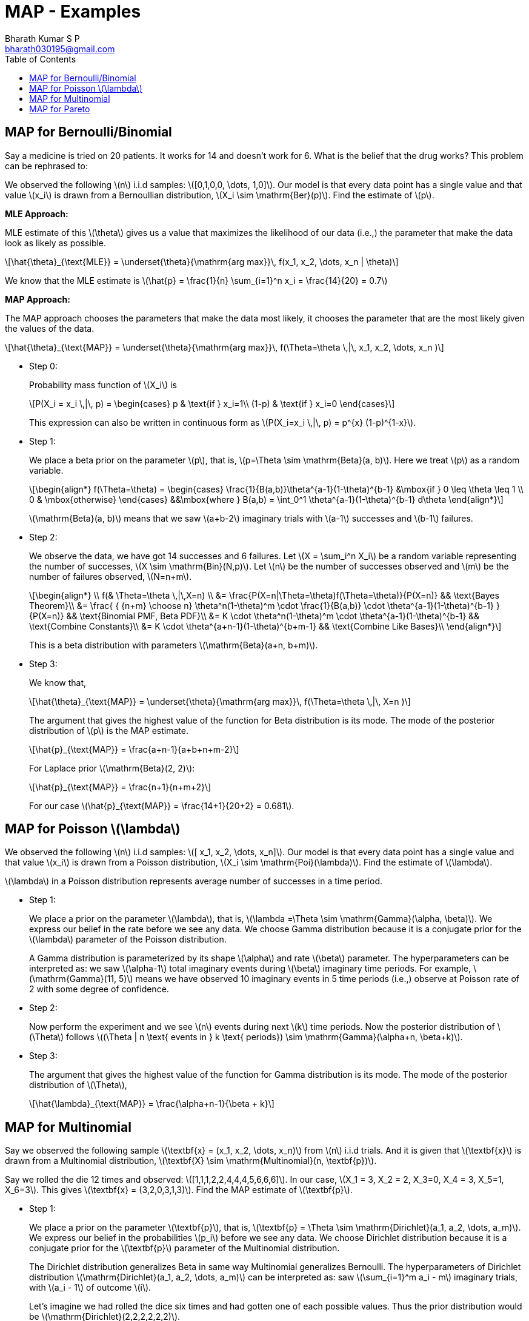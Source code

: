 = MAP - Examples =
:doctype: book
:author: Bharath Kumar S P
:email: bharath030195@gmail.com
:stem: latexmath
:eqnums:
:toc:

== MAP for Bernoulli/Binomial ==
Say a medicine is tried on 20 patients. It works for 14 and doesn't work for 6. What is the belief that the drug works? This problem can be rephrased to:

We observed the following stem:[n] i.i.d samples: stem:[[0,1,0,0, \dots, 1,0\]]. Our model is that every data point has a single value and that value stem:[x_i] is drawn from a Bernoullian distribution, stem:[X_i \sim \mathrm{Ber}(p)]. Find the estimate of stem:[p].

*MLE Approach:*

MLE estimate of this stem:[\theta] gives us a value that maximizes the likelihood of our data (i.e.,) the parameter that make the data look as likely as possible.

[stem]
++++
\hat{\theta}_{\text{MLE}} = \underset{\theta}{\mathrm{arg max}}\, f(x_1, x_2, \dots, x_n | \theta)
++++

We know that the MLE estimate is stem:[\hat{p} = \frac{1}{n} \sum_{i=1}^n x_i = \frac{14}{20} = 0.7]

*MAP Approach:*

The MAP approach chooses the parameters that make the data most likely, it chooses the parameter that are the most likely given the values of the data.

[stem]
++++
\hat{\theta}_{\text{MAP}} = \underset{\theta}{\mathrm{arg max}}\, f(\Theta=\theta \,|\, x_1, x_2, \dots, x_n )
++++

* Step 0:
+
Probability mass function of stem:[X_i] is 
+
[stem]
++++
P(X_i = x_i \,|\, p) = \begin{cases}
p & \text{if } x_i=1\\
(1-p) & \text{if } x_i=0
\end{cases}
++++
+
This expression can also be written in continuous form as stem:[P(X_i=x_i \,|\, p) = p^{x} (1-p)^{1-x}].

* Step 1:
+
We place a beta prior on the parameter stem:[p], that is, stem:[p=\Theta \sim \mathrm{Beta}(a, b)]. Here we treat stem:[p] as a random variable.
+
[stem]
++++
\begin{align*}
    f(\Theta=\theta) =
    \begin{cases}
    \frac{1}{B(a,b)}\theta^{a-1}(1-\theta)^{b-1} &\mbox{if } 0 \leq \theta \leq 1 \\
    0 & \mbox{otherwise}
    \end{cases}
   &&\mbox{where } B(a,b) =  \int_0^1 \theta^{a-1}(1-\theta)^{b-1} d\theta
\end{align*}
++++
+
stem:[\mathrm{Beta}(a, b)] means that we saw stem:[a+b-2] imaginary trials with stem:[a-1] successes and stem:[b-1] failures.

* Step 2:
+
We observe the data, we have got 14 successes and 6 failures. Let stem:[X = \sum_i^n X_i] be a random variable representing the number of successes, stem:[X \sim \mathrm{Bin}(N,p)]. Let stem:[n] be the number of successes observed and stem:[m] be the number of failures observed, stem:[N=n+m]. 
+
[stem]
++++
\begin{align*}
\\
    f(& \Theta=\theta \,|\,X=n) \\
&=  \frac{P(X=n|\Theta=\theta)f(\Theta=\theta)}{P(X=n)} && \text{Bayes Theorem}\\
&= \frac{ { {n+m} \choose n} \theta^n(1-\theta)^m \cdot \frac{1}{B(a,b)} \cdot \theta^{a-1}(1-\theta)^{b-1} } {P(X=n)} && \text{Binomial PMF, Beta PDF}\\
&= K \cdot \theta^n(1-\theta)^m \cdot  \theta^{a-1}(1-\theta)^{b-1} && \text{Combine Constants}\\
&= K \cdot \theta^{a+n-1}(1-\theta)^{b+m-1} && \text{Combine Like Bases}\\
\end{align*}
++++
+
This is a beta distribution with parameters stem:[\mathrm{Beta}(a+n, b+m)].

* Step 3:
+
We know that,
+
[stem]
++++
\hat{\theta}_{\text{MAP}} = \underset{\theta}{\mathrm{arg max}}\, f(\Theta=\theta \,|\, X=n )
++++
+
The argument that gives the highest value of the function for Beta distribution is its mode. The mode of the posterior distribution of stem:[p] is the MAP estimate.
+
[stem]
++++
\hat{p}_{\text{MAP}} = \frac{a+n-1}{a+b+n+m-2}
++++
+
For Laplace prior stem:[\mathrm{Beta}(2, 2)]:
+
[stem]
++++
\hat{p}_{\text{MAP}} = \frac{n+1}{n+m+2}
++++
+
For our case stem:[\hat{p}_{\text{MAP}} = \frac{14+1}{20+2} = 0.681].

== MAP for Poisson stem:[\lambda] ==
We observed the following stem:[n] i.i.d samples: stem:[[ x_1, x_2, \dots, x_n\]]. Our model is that every data point has a single value and that value stem:[x_i] is drawn from a Poisson distribution, stem:[X_i \sim \mathrm{Poi}(\lambda)]. Find the estimate of stem:[\lambda].

stem:[\lambda] in a Poisson distribution represents average number of successes in a time period.

* Step 1:
+
We place a prior on the parameter stem:[\lambda], that is, stem:[\lambda =\Theta \sim \mathrm{Gamma}(\alpha, \beta)]. We express our belief in the rate before we see any data. We choose Gamma distribution because it is a conjugate prior for the stem:[\lambda] parameter of the Poisson distribution. 
+
A Gamma distribution is parameterized by its shape stem:[\alpha] and rate stem:[\beta] parameter. The hyperparameters can be interpreted as: we saw stem:[\alpha-1] total imaginary events during stem:[\beta] imaginary time periods. For example, stem:[\mathrm{Gamma}(11, 5)] means we have observed 10 imaginary events in 5 time periods (i.e.,) observe at Poisson rate of 2 with some degree of confidence.

* Step 2:
+
Now perform the experiment and we see stem:[n] events during next stem:[k] time periods. Now the posterior distribution of stem:[\Theta] follows stem:[(\Theta | n \text{ events in } k \text{ periods}) \sim \mathrm{Gamma}(\alpha+n, \beta+k)].

* Step 3:
+
The argument that gives the highest value of the function for Gamma distribution is its mode. The mode of the posterior distribution of stem:[\Theta],
+
[stem]
++++
\hat{\lambda}_{\text{MAP}} = \frac{\alpha+n-1}{\beta + k}
++++

== MAP for Multinomial ==
Say we observed the following sample stem:[\textbf{x} = (x_1, x_2, \dots, x_n)] from stem:[n] i.i.d trials. And it is given that stem:[\textbf{x}] is drawn from a Multinomial distribution, stem:[\textbf{X} \sim \mathrm{Multinomial}(n, \textbf{p})].

Say we rolled the die 12 times and observed: stem:[[1,1,1,2,2,4,4,4,5,6,6,6\]]. In our case, stem:[X_1 = 3, X_2 = 2, X_3=0, X_4 = 3, X_5=1, X_6=3]. This gives stem:[\textbf{x} = (3,2,0,3,1,3)]. Find the MAP estimate of stem:[\textbf{p}].

* Step 1:
+
We place a prior on the parameter stem:[\textbf{p}], that is, stem:[\textbf{p} = \Theta \sim \mathrm{Dirichlet}(a_1, a_2, \dots, a_m)]. We express our belief in the probabilities stem:[p_i] before we see any data. We choose Dirichlet distribution because it is a conjugate prior for the stem:[\textbf{p}] parameter of the Multinomial distribution.
+
The Dirichlet distribution generalizes Beta in same way Multinomial generalizes Bernoulli. The hyperparameters of Dirichlet distribution stem:[\mathrm{Dirichlet}(a_1, a_2, \dots, a_m)]  can be interpreted as: saw stem:[\sum_{i=1}^m a_i - m] imaginary trials, with stem:[a_i - 1] of outcome stem:[i].
+
Let's imagine we had rolled the dice six times and had gotten one of each possible values. Thus the prior distribution would be stem:[\mathrm{Dirichlet}(2,2,2,2,2,2)].

* Step 2:
+
Now perform the experiment and we observe stem:[n_1 + n_2 + \dots + n_m] new trials, with stem:[n_i] of outcome stem:[i]. Now the posterior distribution of stem:[\textbf{p}] follows stem:[(\textbf{p} | D) \sim \mathrm{Dirichlet}(a_1 + n_1, a_1 + n_1, \dots, a_m + n_m)].
+
Using a prior which represents one imagined observation of each outcome is called "Laplace smoothing" and it guarantees that none of our probabilities are 0 or 1.

* Step 3:
+
The argument that gives the highest value of the function for Dirichlet distribution is its mode. The mode of the posterior distribution of stem:[\Theta],
+
[stem]
++++
\hat{\textbf{p}}_{\text{MAP}} = \frac{a_i + n_i -1}{ \left(\sum_{i=1}^m a_i \right) + \left( \sum_{i=1}^m n_i \right) - m}
++++
+
When we use the Laplace prior stem:[\mathrm{Dirichlet}(2, 2, \dots, 2)], this turns out to be:
+
[stem]
++++
\hat{\textbf{p}}_{\text{MAP}} = \frac{n_i +1}{ \left( \sum_{i=1}^m n_i \right) + m}
++++
+
In our case, stem:[X_1 = 3, X_2 = 2, X_3=0, X_4 = 3, X_5=1, X_6=3]. So our posterior distribution is stem:[\mathrm{Dirichlet}(5,4,2,5,3,5)].
+
[stem]
++++
\hat{p}_1 = \frac{2 + 3 -1}{12 + 12 - 6} = \frac{4}{18} = 0.22
++++
+
Similarly, we can calculate for other stem:[\hat{p}_i]. It turns out to be:
+
[stem]
++++
\hat{p}_2 = \frac{3}{18}; \hat{p}_3 = \frac{1}{18}; \hat{p}_4 = \frac{4}{18}; \hat{p}_5 = \frac{2}{18}; \hat{p}_6 = \frac{4}{18}
++++

== MAP for Pareto ==
Can we learn the parameter from the data?

[source,python]
----
observations = [1.677, 3.812, 1.463, 2.641, 1.256, 1.678, 1.157, 1.146, 1.323, 1.029, 1.238, 1.018, 1.171, 1.123, 1.074, 1.652, 1.873, 1.314, 1.309, 3.325, 1.045, 2.271, 1.305, 1.277, 1.114, 1.391, 3.728, 1.405, 1.054, 2.789, 1.019, 1.218, 1.033, 1.362, 1.058, 2.037, 1.171, 1.457, 1.518, 1.117, 1.153, 2.257, 1.022, 1.839, 1.706, 1.139, 1.501, 1.238, 2.53, 1.414, 1.064, 1.097, 1.261, 1.784, 1.196, 1.169, 2.101, 1.132, 1.193, 1.239, 1.518, 2.764, 1.053, 1.267, 1.015, 1.789, 1.099, 1.25, 1.253, 1.418, 1.494, 1.015, 1.459, 2.175, 2.044, 1.551, 4.095, 1.396, 1.262, 1.351, 1.121, 1.196, 1.391, 1.305, 1.141, 1.157, 1.155, 1.103, 1.048, 1.918, 1.889, 1.068, 1.811, 1.198, 1.361, 1.261, 4.093, 2.925, 1.133, 1.573]
----

These i.i.d observations are drawn from a pareto distribution with PDF stem:[f(x)= \frac{\alpha}{x^{\alpha+1}}]. What is the most likely value for the parameter stem:[\alpha] given the data?

* Step 1:
+
We place a prior on the parameter stem:[\alpha], that is, stem:[\alpha \sim \mathrm{N}(\mu = 2, \sigma^2 = 3)]. This defines our belief in the parameter before we see any data.

* Step 2: MAP function is: (equivalent to likelihood function in MLE)
+
[stem]
++++
\begin{align*}
M(\alpha) & = \log g(\alpha) + \sum_{i=1}^n \log f(x_i | \alpha) \\
& = \log g(\alpha) + n \log \alpha - (\alpha+1) \sum_{i=1}^n \log x_i  && \text{ from MLE} \\
& = \log \frac{1}{\sqrt{3} \sqrt{2\pi}} e^{\frac{-(\alpha-2)^2}{6}} + n \log \alpha - (\alpha+1) \sum_{i=1}^n \log x_i  && \text{from } \mathrm{Normal}(2,3) \text{ PDF} \\
& = K + \frac{-(\alpha-2)^2}{6} + n \log \alpha - (\alpha+1) \sum_{i=1}^n \log x_i
\end{align*}
++++

* Step 3: MAP Estimate is: Choose stem:[\alpha] which is the arg max of this function.
+
[stem]
++++
\hat{\alpha}_{\text{MAP}} = \underset{\alpha}{\mathrm{arg max}}\, M(\alpha)
++++
+
To find the arg max, we need the derivative of the function:
+
[stem]
++++
\frac{\partial M(\alpha)}{\partial \alpha} = \frac{-2\alpha + 4}{6} + \frac{n}{\alpha} - \sum_{i=1}^n \log x_i
++++
+
Now we can use the gradient ascent algorithm to find the optimal stem:[\alpha].